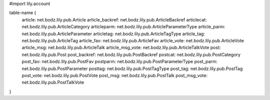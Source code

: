 #\import lily.account

table-name {
    article:            net.bodz.lily.pub.Article
    article_backref:    net.bodz.lily.pub.ArticleBackref
    articlecat:         net.bodz.lily.pub.ArticleCategory
    articleparm:        net.bodz.lily.pub.ArticleParameterType
    article_parm:       net.bodz.lily.pub.ArticleParameter
    articletag:         net.bodz.lily.pub.ArticleTagType
    article_tag:        net.bodz.lily.pub.ArticleTag
    article_fav:        net.bodz.lily.pub.ArticleFav
    article_vote:       net.bodz.lily.pub.ArticleVote
    article_msg:        net.bodz.lily.pub.ArticleTalk
    article_msg_vote:   net.bodz.lily.pub.ArticleTalkVote
    post:               net.bodz.lily.pub.Post
    post_backref:       net.bodz.lily.pub.PostBackref
    postcat:            net.bodz.lily.pub.PostCategory
    post_fav:           net.bodz.lily.pub.PostFav
    postparm:           net.bodz.lily.pub.PostParameterType
    post_parm:          net.bodz.lily.pub.PostParameter
    posttag:            net.bodz.lily.pub.PostTagType
    post_tag:           net.bodz.lily.pub.PostTag
    post_vote:          net.bodz.lily.pub.PostVote
    post_msg:           net.bodz.lily.pub.PostTalk
    post_msg_vote:      net.bodz.lily.pub.PostTalkVote
}

